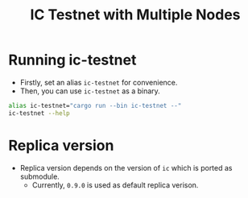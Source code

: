 #+title: IC Testnet with Multiple Nodes

* Running ic-testnet
+ Firstly, set an alias =ic-testnet= for convenience.
+ Then, you can use =ic-testnet= as a binary.
#+begin_src sh
  alias ic-testnet="cargo run --bin ic-testnet --"
  ic-testnet --help
#+end_src

* Replica version
+ Replica version depends on the version of =ic= which is ported as submodule.
  + Currently, =0.9.0= is used as default replica verison.


